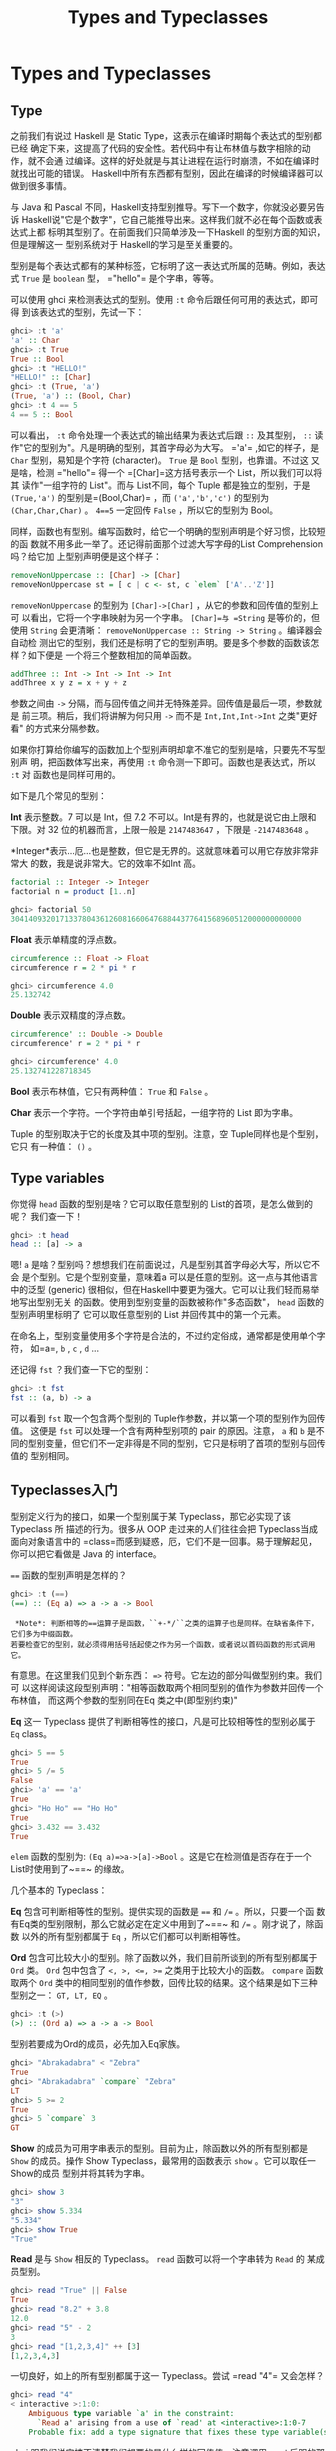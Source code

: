 #+TITLE: Types and Typeclasses

* Types and Typeclasses

** Type

    [[file:cow.png]]

   之前我们有说过 Haskell 是 Static Type，这表示在编译时期每个表达式的型别都已经
   确定下来，这提高了代码的安全性。若代码中有让布林值与数字相除的动作，就不会通
   过编译。这样的好处就是与其让进程在运行时崩溃，不如在编译时就找出可能的错误。
   Haskell中所有东西都有型别，因此在编译的时候编译器可以做到很多事情。

   与 Java 和 Pascal 不同，Haskell支持型别推导。写下一个数字，你就没必要另告诉
   Haskell说"它是个数字"，它自己能推导出来。这样我们就不必在每个函数或表达式上都
   标明其型别了。在前面我们只简单涉及一下Haskell 的型别方面的知识，但是理解这一
   型别系统对于 Haskell的学习是至关重要的。

   型别是每个表达式都有的某种标签，它标明了这一表达式所属的范畴。例如，表达式
   =True= 是 =boolean= 型， =​"hello"​= 是个字串，等等。

   可以使用 ghci 来检测表达式的型别。使用 =:t= 命令后跟任何可用的表达式，即可得
   到该表达式的型别，先试一下：

   #+BEGIN_SRC haskell
     ghci> :t 'a'
     'a' :: Char
     ghci> :t True
     True :: Bool
     ghci> :t "HELLO!"
     "HELLO!" :: [Char]
     ghci> :t (True, 'a')
     (True, 'a') :: (Bool, Char)
     ghci> :t 4 == 5
     4 == 5 :: Bool
   #+END_SRC

    [[file:bomb.png]]

   可以看出， =:t= 命令处理一个表达式的输出结果为表达式后跟 =::= 及其型别， =::=
   读作"它的型别为"。凡是明确的型别，其首字母必为大写。 =​'a'​= ,如它的样子，是
   =Char= 型别，易知是个字符 (character)。 =True= 是 =Bool= 型别，也靠谱。不过这
   又是啥，检测 =​"hello"​= 得一个 =[Char]=这方括号表示一个 List，所以我们可以将其
   读作"一组字符的 List"。而与 List不同，每个 Tuple 都是独立的型别，于是
   =(True,'a')= 的型别是=(Bool,Char)= ，而 =('a','b','c')= 的型别为
   =(Char,Char,Char)= 。 ~4==5~ 一定回传 =False= ，所以它的型别为 Bool。

   同样，函数也有型别。编写函数时，给它一个明确的型别声明是个好习惯，比较短的函
   数就不用多此一举了。还记得前面那个过滤大写字母的List Comprehension 吗？给它加
   上型别声明便是这个样子：

   #+BEGIN_SRC haskell
     removeNonUppercase :: [Char] -> [Char]
     removeNonUppercase st = [ c | c <- st, c `elem` ['A'..'Z']]
   #+END_SRC

   =removeNonUppercase= 的型别为 =[Char]->[Char]= ，从它的参数和回传值的型别上可
   以看出，它将一个字串映射为另一个字串。 =[Char]=与 =String= 是等价的，但使用
   =String= 会更清晰： =removeNonUppercase :: String -> String= 。编译器会自动检
   测出它的型别，我们还是标明了它的型别声明。要是多个参数的函数该怎样？如下便是
   一个将三个整数相加的简单函数。

   #+BEGIN_SRC haskell
     addThree :: Int -> Int -> Int -> Int
     addThree x y z = x + y + z
   #+END_SRC

   参数之间由 =->= 分隔，而与回传值之间并无特殊差异。回传值是最后一项，参数就是
   前三项。稍后，我们将讲解为何只用 =->= 而不是 =Int,Int,Int->Int= 之类"更好看"
   的方式来分隔参数。

   如果你打算给你编写的函数加上个型别声明却拿不准它的型别是啥，只要先不写型别声
   明，把函数体写出来，再使用 =:t= 命令测一下即可。函数也是表达式，所以 =:t= 对
   函数也是同样可用的。

   如下是几个常见的型别：

   *Int* 表示整数。7 可以是 Int，但 7.2 不可以。Int是有界的，也就是说它由上限和
   下限。对 32 位的机器而言，上限一般是 =2147483647= ，下限是 =-2147483648= 。

   *Integer*表示...厄...也是整数，但它是无界的。这就意味着可以用它存放非常非常大
   的数，我是说非常大。它的效率不如Int 高。

   #+BEGIN_SRC haskell
     factorial :: Integer -> Integer
     factorial n = product [1..n]
   #+END_SRC

   #+BEGIN_SRC haskell
     ghci> factorial 50
     30414093201713378043612608166064768844377641568960512000000000000
   #+END_SRC

   *Float* 表示单精度的浮点数。

   #+BEGIN_SRC haskell
     circumference :: Float -> Float
     circumference r = 2 * pi * r
   #+END_SRC

   #+BEGIN_SRC haskell
     ghci> circumference 4.0
     25.132742
   #+END_SRC

   *Double* 表示双精度的浮点数。

   #+BEGIN_SRC haskell
     circumference' :: Double -> Double
     circumference' r = 2 * pi * r
   #+END_SRC

   #+BEGIN_SRC haskell
     ghci> circumference' 4.0
     25.132741228718345
   #+END_SRC

   *Bool* 表示布林值，它只有两种值： =True= 和 =False= 。

   *Char* 表示一个字符。一个字符由单引号括起，一组字符的 List 即为字串。

   Tuple 的型别取决于它的长度及其中项的型别。注意，空 Tuple同样也是个型别，它只
   有一种值： =()= 。

** Type variables

   你觉得 =head= 函数的型别是啥？它可以取任意型别的 List的首项，是怎么做到的呢？
   我们查一下！

   #+BEGIN_SRC haskell
     ghci> :t head
     head :: [a] -> a
   #+END_SRC

    [[file:box.png]]

   嗯! =a= 是啥？型别吗？想想我们在前面说过，凡是型别其首字母必大写，所以它不会
   是个型别。它是个型别变量，意味着a 可以是任意的型别。这一点与其他语言中的泛型
   (generic) 很相似，但在Haskell中要更为强大。它可以让我们轻而易举地写出型别无关
   的函数。使用到型别变量的函数被称作"多态函数"， =head= 函数的型别声明里标明了
   它可以取任意型别的 List 并回传其中的第一个元素。

   在命名上，型别变量使用多个字符是合法的，不过约定俗成，通常都是使用单个字符，
   如=a=, =b= , =c= , =d= ...

   还记得 =fst= ？我们查一下它的型别：

   #+BEGIN_SRC haskell
     ghci> :t fst
     fst :: (a, b) -> a
   #+END_SRC

   可以看到 =fst= 取一个包含两个型别的 Tuple作参数，并以第一个项的型别作为回传值。
   这便是 =fst= 可以处理一个含有两种型别项的 pair 的原因。注意， =a= 和 =b= 是不
   同的型别变量，但它们不一定非得是不同的型别，它只是标明了首项的型别与回传值的
   型别相同。

** Typeclasses入门

    [[file:classes.png]]

   型别定义行为的接口，如果一个型别属于某 Typeclass，那它必实现了该Typeclass 所
   描述的行为。很多从 OOP 走过来的人们往往会把 Typeclass当成面向对象语言中的
   =class=而感到疑惑，厄，它们不是一回事。易于理解起见，你可以把它看做是 Java 的
   interface。

   ~==~ 函数的型别声明是怎样的？

   #+BEGIN_SRC haskell
     ghci> :t (==)
     (==) :: (Eq a) => a -> a -> Bool
   #+END_SRC

   #+BEGIN_EXAMPLE
     *Note*: 判断相等的==运算子是函数，``+-*/``之类的运算子也是同样。在缺省条件下，它们多为中缀函数。
    若要检查它的型别，就必须得用括号括起使之作为另一个函数，或者说以首码函数的形式调用它。
   #+END_EXAMPLE

   有意思。在这里我们见到个新东西： ~=>~ 符号。它左边的部分叫做型别约束。我们可
   以这样阅读这段型别声明："相等函数取两个相同型别的值作为参数并回传一个布林值，
   而这两个参数的型别同在Eq 类之中(即型别约束)"

   *Eq* 这一 Typeclass 提供了判断相等性的接口，凡是可比较相等性的型别必属于 =Eq=
   class。

   #+BEGIN_SRC haskell
     ghci> 5 == 5
     True
     ghci> 5 /= 5
     False
     ghci> 'a' == 'a'
     True
     ghci> "Ho Ho" == "Ho Ho"
     True
     ghci> 3.432 == 3.432
     True
   #+END_SRC

   =elem= 函数的型别为: ~(Eq a)=>a->[a]->Bool~ 。这是它在检测值是否存在于一个
   List时使用到了~==~ 的缘故。

   几个基本的 Typeclass：

   *Eq* 包含可判断相等性的型别。提供实现的函数是 ~==~ 和 ~/=~ 。所以，只要一个函
   数有Eq类的型别限制，那么它就必定在定义中用到了~==~ 和 ~/=~ 。刚才说了，除函数
   以外的所有型别都属于 =Eq= ，所以它们都可以判断相等性。

   *Ord* 包含可比较大小的型别。除了函数以外，我们目前所谈到的所有型别都属于
   =Ord= 类。 =Ord= 包中包含了 ~<, >, <=, >=~ 之类用于比较大小的函数。 =compare=
   函数取两个 =Ord= 类中的相同型别的值作参数，回传比较的结果。这个结果是如下三种
   型别之一： =GT, LT, EQ= 。

   #+BEGIN_SRC haskell
     ghci> :t (>)
     (>) :: (Ord a) => a -> a -> Bool
   #+END_SRC

   型别若要成为Ord的成员，必先加入Eq家族。

   #+BEGIN_SRC haskell
     ghci> "Abrakadabra" < "Zebra"
     True
     ghci> "Abrakadabra" `compare` "Zebra"
     LT
     ghci> 5 >= 2
     True
     ghci> 5 `compare` 3
     GT
   #+END_SRC

   *Show* 的成员为可用字串表示的型别。目前为止，除函数以外的所有型别都是 =Show=
   的成员。操作 Show Typeclass，最常用的函数表示 =show= 。它可以取任一Show的成员
   型别并将其转为字串。

   #+BEGIN_SRC haskell
     ghci> show 3
     "3"
     ghci> show 5.334
     "5.334"
     ghci> show True
     "True"
   #+END_SRC

   *Read* 是与 =Show= 相反的 Typeclass。 =read= 函数可以将一个字串转为 =Read= 的
   某成员型别。

   #+BEGIN_SRC haskell
     ghci> read "True" || False
     True
     ghci> read "8.2" + 3.8
     12.0
     ghci> read "5" - 2
     3
     ghci> read "[1,2,3,4]" ++ [3]
     [1,2,3,4,3]
   #+END_SRC

   一切良好，如上的所有型别都属于这一 Typeclass。尝试 =read "4"​= 又会怎样？

   #+BEGIN_SRC haskell
     ghci> read "4"
     < interactive >:1:0:
         Ambiguous type variable `a' in the constraint:
           `Read a' arising from a use of `read' at <interactive>:1:0-7
         Probable fix: add a type signature that fixes these type variable(s)
   #+END_SRC

   ghci 跟我们说它搞不清楚我们想要的是什么样的回传值。注意调用 =read= 后跟的那部
   分，ghci 通过它来辨认其型别。若要一个 =boolean= 值，他就知道必须得回传一个
   =Bool= 型别的值。但在这里它只知道我们要的型别属于 Read Typeclass，而不能明确
   到底是哪个。看一下 =read= 函数的型别声明吧：

   #+BEGIN_SRC haskell
     ghci> :t read
     read :: (Read a) => String -> a
   #+END_SRC

   看，它的回传值属于ReadTypeclass，但我们若用不到这个值，它就永远都不会得知该表
   达式的型别。所以我们需要在一个表达式后跟 =::= 的 /型别注释/ ，以明确其型别。
   如下：

   #+BEGIN_SRC haskell
     ghci> read "5" :: Int
     5
     ghci> read "5" :: Float
     5.0
     ghci> (read "5" :: Float) * 4
     20.0
     ghci> read "[1,2,3,4]" :: [Int]
     [1,2,3,4]
     ghci> read "(3, 'a')" :: (Int, Char)
     (3, 'a')
   #+END_SRC

   编译器可以辨认出大部分表达式的型别，但遇到 =read "5"​= 的时候它就搞不清楚究竟
   该是 Int 还是 Float 了。只有经过运算，Haskell才会明确其型别；同时由于 Haskell
   是静态的，它还必须得在编译前搞清楚所有值的型别。所以我们就最好提前给它打声招
   呼："嘿，这个表达式应该是这个型别，省的你认不出来！"

   *Enum* 的成员都是连续的型别 -- 也就是可枚举。 =Enum= 类存在的主要好处就在于我
   们可以在 =Range= 中用到它的成员型别：每个值都有后继子 (successer) 和前置子
   (predecesor)，分别可以通过 =succ= 函数和 =pred= 函数得到。该 Typeclass包含的
   型别有： =()=, =Bool=, =Char=, =Ordering=, =Int=, =Integer=, =Float= 和
   =Double= 。

   #+BEGIN_SRC haskell
     ghci> ['a'..'e']
     "abcde"
     ghci> [LT .. GT]
     [LT,EQ,GT]
     ghci> [3 .. 5]
     [3,4,5]
     ghci> succ 'B'
     'C'
   #+END_SRC

   *Bounded* 的成员都有一个上限和下限。

   #+BEGIN_SRC haskell
     ghci> minBound :: Int
     -2147483648
     ghci> maxBound :: Char
     '\1114111'
     ghci> maxBound :: Bool
     True
     ghci> minBound :: Bool
     False
   #+END_SRC

   =minBound= 和 =maxBound= 函数很有趣，它们的型别都是=(Bounded a) => a= 。可以
   说，它们都是多态常量。

   如果其中的项都属于 =Bounded= Typeclass，那么该 Tuple 也属于 =Bounded=

   #+BEGIN_SRC haskell
     ghci> maxBound :: (Bool, Int, Char)
     (True,2147483647,'\1114111')
   #+END_SRC

   *Num* 是表示数字的Typeclass，它的成员型别都具有数字的特征。检查一个数字的型别：

   #+BEGIN_SRC haskell
     ghci> :t 20
     20 :: (Num t) => t
   #+END_SRC

   看样子所有的数字都是多态常量，它可以作为所有 =Num= Typeclass中的成员型别。以
   上便是 =Num= Typeclass 中包含的所有型别，检测 =*= 运算子的型别，可以发现它可
   以处理一切的数字：

   #+BEGIN_SRC haskell
     ghci> :t (*)
     (*) :: (Num a) => a -> a -> a
   #+END_SRC

   它只取两个相同型别的参数。所以 =(5 :: Int) * (6 :: Integer)= 会引发一个型别错
   误，而 =5 * (6 :: Integer)= 就不会有问题。

   型别只有亲近 =Show= 和 =Eq= ，才可以加入 =Num= 。

   *Integral* 同样是表示数字的 Typeclass。 =Num= 包含所有的数字：实数和整数。而
   Integral 仅包含整数，其中的成员型别有 =Int= 和 =Integer= 。

   *Floating* 仅包含浮点型别： =Float= 和 =Double= 。

   有个函数在处理数字时会非常有用，它便是 *fromIntegral*。其型别声明为：
   ~fromIntegral :: (Num b, Integral a) => a -> b~ 。从中可以看出，它取一个整数
   做参数并回传一个更加通用的数字，这在同时处理整数和浮点时会尤为有用。举例来说，
   =length= 函数的型别声明为： =length :: [a] -> Int= ，而非更通用的形式，如
   =length :: (Num b) => [a] -> b= 。这应该是历史原因吧，反正我觉得挺蠢。如果取
   了一个List 长度的值再给它加 3.2就会报错，因为这是将浮点数和整数相加。面对这种
   情况，我们就用 =fromIntegral (length [1,2,3,4]) + 3.2= 来解决。

   注意到， =fromIntegral= 的型别声明中用到了多个型别约束。如你所见，只要将多个
   型别约束放到括号里用逗号隔开即可。
